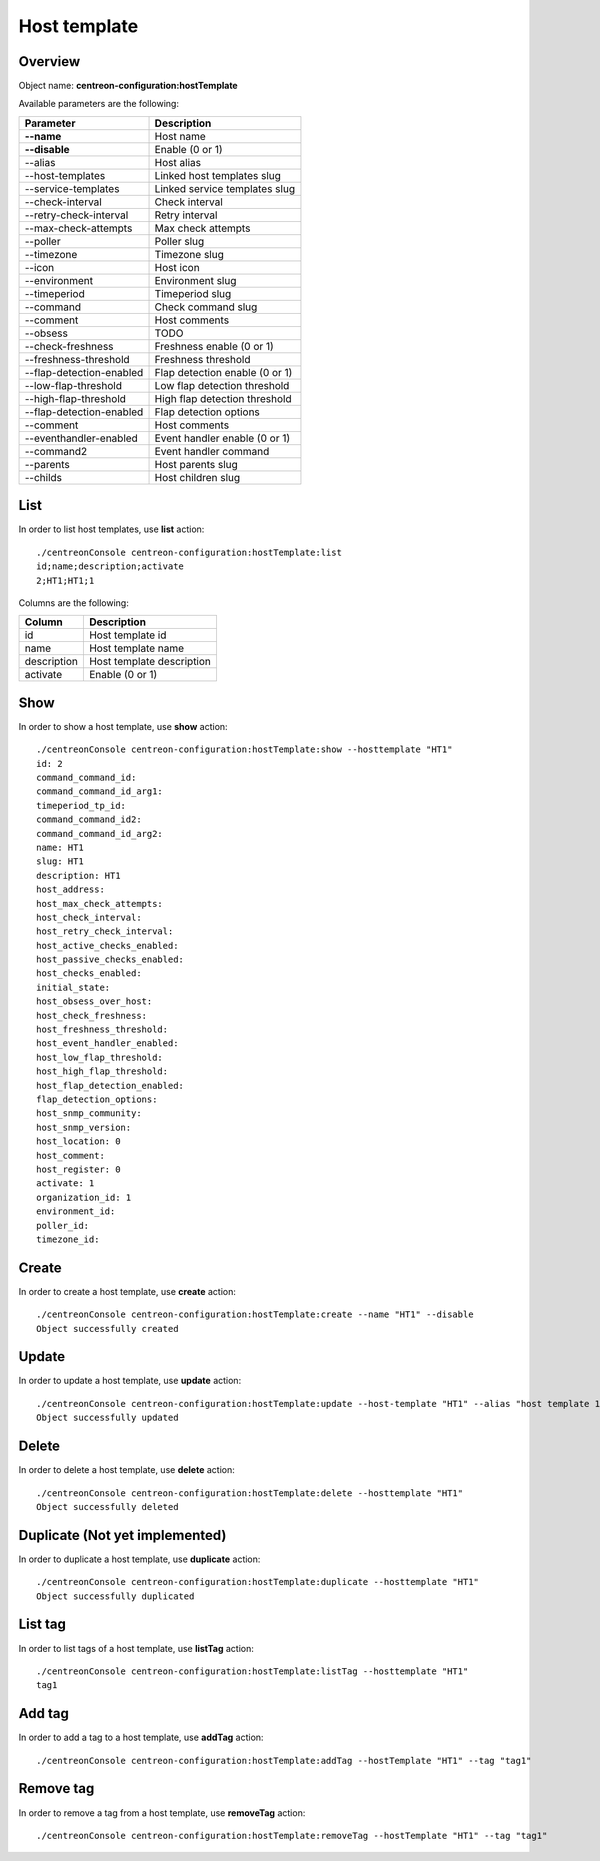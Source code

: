 Host template
=============

Overview
--------

Object name: **centreon-configuration:hostTemplate**

Available parameters are the following:

============================== ================================
Parameter                      Description
============================== ================================
**--name**                     Host name

**--disable**                  Enable (0 or 1)

--alias                        Host alias

--host-templates               Linked host templates slug

--service-templates            Linked service templates slug

--check-interval               Check interval

--retry-check-interval         Retry interval

--max-check-attempts           Max check attempts

--poller                       Poller slug

--timezone                     Timezone slug

--icon                         Host icon

--environment                  Environment slug

--timeperiod                   Timeperiod slug

--command                      Check command slug

--comment                      Host comments

--obsess                       TODO

--check-freshness              Freshness enable (0 or 1)

--freshness-threshold          Freshness threshold

--flap-detection-enabled       Flap detection enable (0 or 1)

--low-flap-threshold           Low flap detection threshold

--high-flap-threshold          High flap detection threshold

--flap-detection-enabled       Flap detection options

--comment                      Host comments

--eventhandler-enabled         Event handler enable (0 or 1)

--command2                     Event handler command

--parents                      Host parents slug

--childs                       Host children slug
============================== ================================

List
----

In order to list host templates, use **list** action::

  ./centreonConsole centreon-configuration:hostTemplate:list
  id;name;description;activate
  2;HT1;HT1;1

Columns are the following:

============== =========================
Column         Description
============== =========================
id             Host template id

name           Host template name

description    Host template description

activate       Enable (0 or 1)
============== =========================

Show
----

In order to show a host template, use **show** action::

  ./centreonConsole centreon-configuration:hostTemplate:show --hosttemplate "HT1"
  id: 2
  command_command_id:
  command_command_id_arg1:
  timeperiod_tp_id:
  command_command_id2:
  command_command_id_arg2:
  name: HT1
  slug: HT1
  description: HT1
  host_address:
  host_max_check_attempts:
  host_check_interval:
  host_retry_check_interval:
  host_active_checks_enabled:
  host_passive_checks_enabled:
  host_checks_enabled:
  initial_state:
  host_obsess_over_host:
  host_check_freshness:
  host_freshness_threshold:
  host_event_handler_enabled:
  host_low_flap_threshold:
  host_high_flap_threshold:
  host_flap_detection_enabled:
  flap_detection_options:
  host_snmp_community:
  host_snmp_version:
  host_location: 0
  host_comment:
  host_register: 0
  activate: 1
  organization_id: 1
  environment_id:
  poller_id:
  timezone_id:

Create
------

In order to create a host template, use **create** action::

  ./centreonConsole centreon-configuration:hostTemplate:create --name "HT1" --disable
  Object successfully created

Update
------

In order to update a host template, use **update** action::

  ./centreonConsole centreon-configuration:hostTemplate:update --host-template "HT1" --alias "host template 1"
  Object successfully updated

Delete
------

In order to delete a host template, use **delete** action::

  ./centreonConsole centreon-configuration:hostTemplate:delete --hosttemplate "HT1"
  Object successfully deleted

Duplicate (Not yet implemented)
-------------------------------

In order to duplicate a host template, use **duplicate** action::

  ./centreonConsole centreon-configuration:hostTemplate:duplicate --hosttemplate "HT1"
  Object successfully duplicated

List tag
--------

In order to list tags of a host template, use **listTag** action::

  ./centreonConsole centreon-configuration:hostTemplate:listTag --hosttemplate "HT1"
  tag1

Add tag
-------

In order to add a tag to a host template, use **addTag** action::

  ./centreonConsole centreon-configuration:hostTemplate:addTag --hostTemplate "HT1" --tag "tag1"

Remove tag
----------

In order to remove a tag from a host template, use **removeTag** action::

  ./centreonConsole centreon-configuration:hostTemplate:removeTag --hostTemplate "HT1" --tag "tag1"


